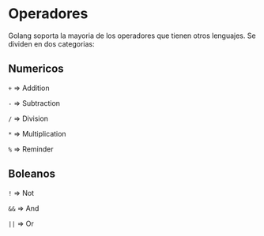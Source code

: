 * Operadores
  :PROPERTIES:
  :CUSTOM_ID: operadores
  :END:
Golang soporta la mayoria de los operadores que tienen otros lenguajes.
Se dividen en dos categorias:

** Numericos
   :PROPERTIES:
   :CUSTOM_ID: numericos
   :END:
=+= => Addition

=-= => Subtraction

=/= => Division

=*= => Multiplication

=%= => Reminder

** Boleanos
   :PROPERTIES:
   :CUSTOM_ID: boleanos
   :END:
=!= => Not

=&&= => And

=||= => Or

